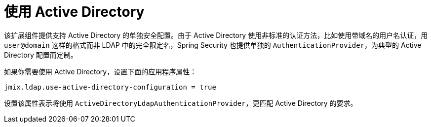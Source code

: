 = 使用 Active Directory

该扩展组件提供支持 Active Directory 的单独安全配置。由于 Active Directory 使用非标准的认证方法，比如使用带域名的用户名认证，用 `user@domain` 这样的格式而非 LDAP 中的完全限定名，Spring Security 也提供单独的 `AuthenticationProvider`，为典型的 Active Directory 配置而定制。

如果你需要使用 Active Directory，设置下面的应用程序属性：

[source,properties,indent=0]
----
jmix.ldap.use-active-directory-configuration = true
----

设置该属性表示将使用 `ActiveDirectoryLdapAuthenticationProvider`，更匹配 Active Directory 的要求。

